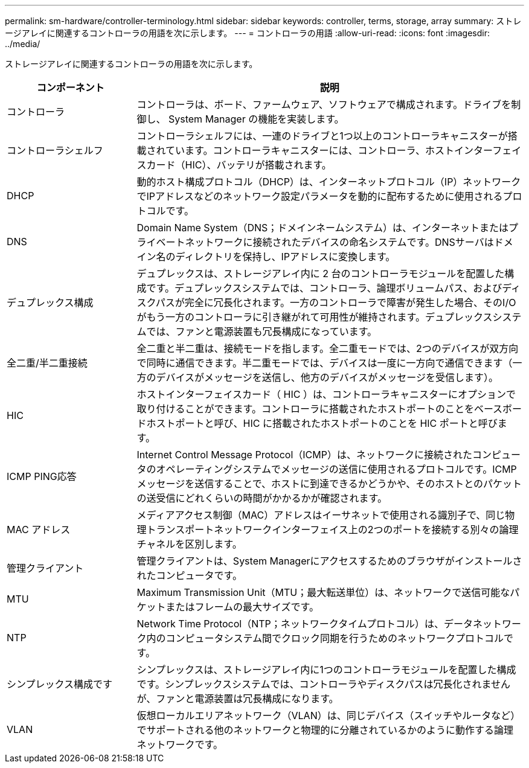 ---
permalink: sm-hardware/controller-terminology.html 
sidebar: sidebar 
keywords: controller, terms, storage, array 
summary: ストレージアレイに関連するコントローラの用語を次に示します。 
---
= コントローラの用語
:allow-uri-read: 
:icons: font
:imagesdir: ../media/


[role="lead"]
ストレージアレイに関連するコントローラの用語を次に示します。

[cols="1a,3a"]
|===
| コンポーネント | 説明 


 a| 
コントローラ
 a| 
コントローラは、ボード、ファームウェア、ソフトウェアで構成されます。ドライブを制御し、 System Manager の機能を実装します。



 a| 
コントローラシェルフ
 a| 
コントローラシェルフには、一連のドライブと1つ以上のコントローラキャニスターが搭載されています。コントローラキャニスターには、コントローラ、ホストインターフェイスカード（HIC）、バッテリが搭載されます。



 a| 
DHCP
 a| 
動的ホスト構成プロトコル（DHCP）は、インターネットプロトコル（IP）ネットワークでIPアドレスなどのネットワーク設定パラメータを動的に配布するために使用されるプロトコルです。



 a| 
DNS
 a| 
Domain Name System（DNS；ドメインネームシステム）は、インターネットまたはプライベートネットワークに接続されたデバイスの命名システムです。DNSサーバはドメイン名のディレクトリを保持し、IPアドレスに変換します。



 a| 
デュプレックス構成
 a| 
デュプレックスは、ストレージアレイ内に 2 台のコントローラモジュールを配置した構成です。デュプレックスシステムでは、コントローラ、論理ボリュームパス、およびディスクパスが完全に冗長化されます。一方のコントローラで障害が発生した場合、そのI/Oがもう一方のコントローラに引き継がれて可用性が維持されます。デュプレックスシステムでは、ファンと電源装置も冗長構成になっています。



 a| 
全二重/半二重接続
 a| 
全二重と半二重は、接続モードを指します。全二重モードでは、2つのデバイスが双方向で同時に通信できます。半二重モードでは、デバイスは一度に一方向で通信できます（一方のデバイスがメッセージを送信し、他方のデバイスがメッセージを受信します）。



 a| 
HIC
 a| 
ホストインターフェイスカード（ HIC ）は、コントローラキャニスターにオプションで取り付けることができます。コントローラに搭載されたホストポートのことをベースボードホストポートと呼び、HIC に搭載されたホストポートのことを HIC ポートと呼びます。



 a| 
ICMP PING応答
 a| 
Internet Control Message Protocol（ICMP）は、ネットワークに接続されたコンピュータのオペレーティングシステムでメッセージの送信に使用されるプロトコルです。ICMPメッセージを送信することで、ホストに到達できるかどうかや、そのホストとのパケットの送受信にどれくらいの時間がかかるかが確認されます。



 a| 
MAC アドレス
 a| 
メディアアクセス制御（MAC）アドレスはイーサネットで使用される識別子で、同じ物理トランスポートネットワークインターフェイス上の2つのポートを接続する別々の論理チャネルを区別します。



 a| 
管理クライアント
 a| 
管理クライアントは、System Managerにアクセスするためのブラウザがインストールされたコンピュータです。



 a| 
MTU
 a| 
Maximum Transmission Unit（MTU；最大転送単位）は、ネットワークで送信可能なパケットまたはフレームの最大サイズです。



 a| 
NTP
 a| 
Network Time Protocol（NTP；ネットワークタイムプロトコル）は、データネットワーク内のコンピュータシステム間でクロック同期を行うためのネットワークプロトコルです。



 a| 
シンプレックス構成です
 a| 
シンプレックスは、ストレージアレイ内に1つのコントローラモジュールを配置した構成です。シンプレックスシステムでは、コントローラやディスクパスは冗長化されませんが、ファンと電源装置は冗長構成になります。



 a| 
VLAN
 a| 
仮想ローカルエリアネットワーク（VLAN）は、同じデバイス（スイッチやルータなど）でサポートされる他のネットワークと物理的に分離されているかのように動作する論理ネットワークです。

|===